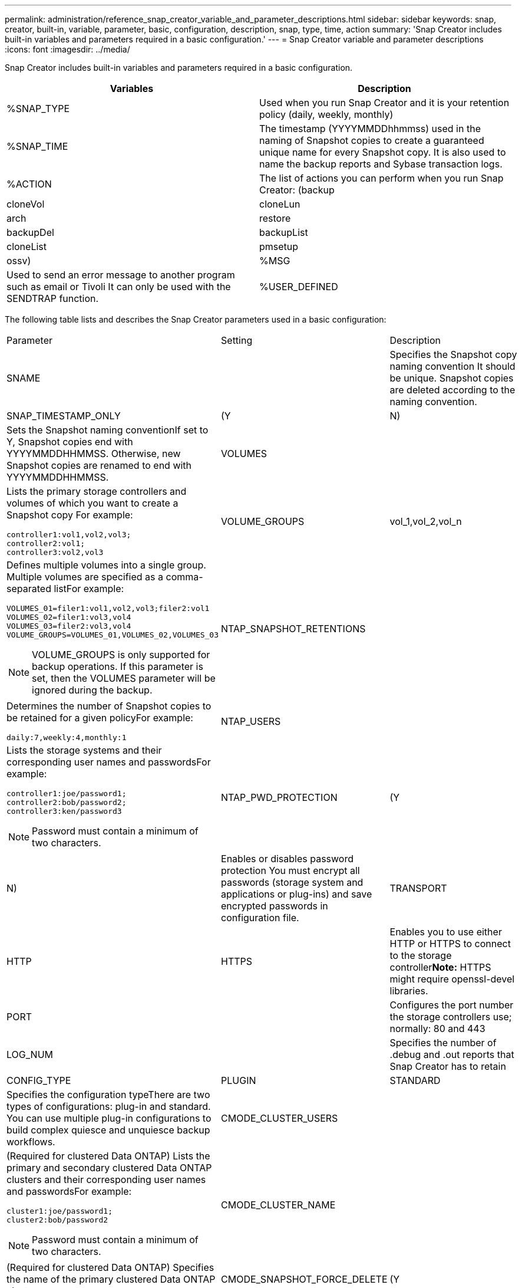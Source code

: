 ---
permalink: administration/reference_snap_creator_variable_and_parameter_descriptions.html
sidebar: sidebar
keywords: snap, creator, built-in, variable, parameter, basic, configuration, description, snap, type, time, action
summary: 'Snap Creator includes built-in variables and parameters required in a basic configuration.'
---
= Snap Creator variable and parameter descriptions
:icons: font
:imagesdir: ../media/

[.lead]
Snap Creator includes built-in variables and parameters required in a basic configuration.

[options="header"]
|===
| Variables| Description
a|
%SNAP_TYPE
a|
Used when you run Snap Creator and it is your retention policy (daily, weekly, monthly)
a|
%SNAP_TIME
a|
The timestamp (YYYYMMDDhhmmss) used in the naming of Snapshot copies to create a guaranteed unique name for every Snapshot copy. It is also used to name the backup reports and Sybase transaction logs.
a|
%ACTION
a|
The list of actions you can perform when you run Snap Creator: (backup|cloneVol|cloneLun|arch|restore|backupDel|backupList|cloneList|pmsetup|ossv)
a|
%MSG
a|
Used to send an error message to another program such as email or Tivoli It can only be used with the SENDTRAP function.

a|
%USER_DEFINED
a|
Passes a user-defined argument to the Snap Creator configuration file For example, to integrate with a backup application such as NetBackup, CommVault, or Legato NetWorker, you might have to pass the desired backup product's schedule into the configuration file when you have multiple schedules and want to call NetBackup, CommVault, or Legato NetWorker with a certain schedule.

You could also achieve this by having multiple configuration files for the different scenarios.

|===
The following table lists and describes the Snap Creator parameters used in a basic configuration:

|===
| Parameter| Setting| Description
a|
SNAME
a|

a|
Specifies the Snapshot copy naming convention It should be unique. Snapshot copies are deleted according to the naming convention.

a|
SNAP_TIMESTAMP_ONLY
a|
(Y|N)
a|
Sets the Snapshot naming conventionIf set to Y, Snapshot copies end with YYYYMMDDHHMMSS. Otherwise, new Snapshot copies are renamed to end with YYYYMMDDHHMMSS.

a|
VOLUMES
a|

a|
Lists the primary storage controllers and volumes of which you want to create a Snapshot copy For example:

----
controller1:vol1,vol2,vol3;
controller2:vol1;
controller3:vol2,vol3
----

a|
VOLUME_GROUPS
a|
vol_1,vol_2,vol_n
a|
Defines multiple volumes into a single group. Multiple volumes are specified as a comma-separated listFor example:

----
VOLUMES_01=filer1:vol1,vol2,vol3;filer2:vol1
VOLUMES_02=filer1:vol3,vol4
VOLUMES_03=filer2:vol3,vol4
VOLUME_GROUPS=VOLUMES_01,VOLUMES_02,VOLUMES_03
----

NOTE: VOLUME_GROUPS is only supported for backup operations. If this parameter is set, then the VOLUMES parameter will be ignored during the backup.

a|
NTAP_SNAPSHOT_RETENTIONS
a|

a|
Determines the number of Snapshot copies to be retained for a given policyFor example:

----
daily:7,weekly:4,monthly:1
----

a|
NTAP_USERS
a|

a|
Lists the storage systems and their corresponding user names and passwordsFor example:

----
controller1:joe/password1;
controller2:bob/password2;
controller3:ken/password3
----

NOTE: Password must contain a minimum of two characters.

a|
NTAP_PWD_PROTECTION
a|
(Y|N)
a|
Enables or disables password protection You must encrypt all passwords (storage system and applications or plug-ins) and save encrypted passwords in configuration file.

a|
TRANSPORT
a|
HTTP|HTTPS
a|
Enables you to use either HTTP or HTTPS to connect to the storage controller**Note:** HTTPS might require openssl-devel libraries.

a|
PORT
a|

a|
Configures the port number the storage controllers use; normally: 80 and 443
a|
LOG_NUM
a|

a|
Specifies the number of .debug and .out reports that Snap Creator has to retain
a|
CONFIG_TYPE
a|
PLUGIN|STANDARD
a|
Specifies the configuration typeThere are two types of configurations: plug-in and standard. You can use multiple plug-in configurations to build complex quiesce and unquiesce backup workflows.

a|
CMODE_CLUSTER_USERS
a|

a|
(Required for clustered Data ONTAP) Lists the primary and secondary clustered Data ONTAP clusters and their corresponding user names and passwordsFor example:

----
cluster1:joe/password1;
cluster2:bob/password2
----

NOTE: Password must contain a minimum of two characters.

a|
CMODE_CLUSTER_NAME
a|

a|
(Required for clustered Data ONTAP) Specifies the name of the primary clustered Data ONTAP cluster
a|
CMODE_SNAPSHOT_FORCE_DELETE
a|
(Y|N)
a|
Ensures deletion of Snapshot copies that should be deleted based on the Snapshot copy policy In clustered Data ONTAP, Snapshot copies are not deleted if they have any dependencies, such as a clone.

a|
LOG_TRACE_ENABLE
a|
(Y|N)
a|
Enables or disables logging of all events If disabled, the Manage ONTAP Solution result objects are not logged.

a|
NTAP_TIMEOUT
a|
Seconds
a|
Sets the timeout value for all storage controller Manage ONTAP Solution calls; default is 60 seconds
a|
USE_GLOBAL_CONFIG
a|
(Y|N)
a|
Enables you to use global configuration to store values
a|
FEDERATED_APPLICATIONS
a|

a|
Lists the configuration and profile names for the federated applications under the configuration For example:

----
databases@db2;databases@oracle
----

a|
CMODE_SET
a|
(Y|N)
a|
Defines whether the configuration is for clustered Data ONTAP or Data ONTAP operating in 7-Mode
a|
ALLOW_DUPLICATE_SNAME
a|
(Y|N)
a|
(Optional) Enables or disables the ability to create a configuration file with a duplicate Snapshot name This parameter will not work with global (Super Global or Profile Global) configuration files.

a|
SNAPCREATOR_MISSEDJOB_RUN
a|
(Y|N)
a|
Sets whether misfired jobs (for example, a scheduled backup operation) will run when Snap Creator is restarted.*Note:* This does not affect any hourly schedules that have been created in Snap Creator.

|===

